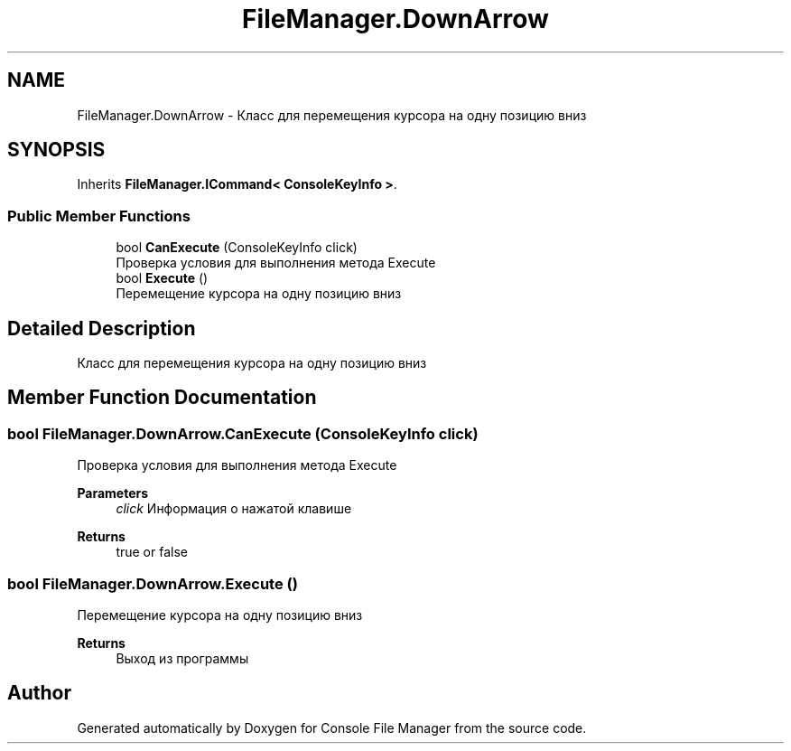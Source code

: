 .TH "FileManager.DownArrow" 3 "Mon Mar 1 2021" "Console File Manager" \" -*- nroff -*-
.ad l
.nh
.SH NAME
FileManager.DownArrow \- Класс для перемещения курсора на одну позицию вниз  

.SH SYNOPSIS
.br
.PP
.PP
Inherits \fBFileManager\&.ICommand< ConsoleKeyInfo >\fP\&.
.SS "Public Member Functions"

.in +1c
.ti -1c
.RI "bool \fBCanExecute\fP (ConsoleKeyInfo click)"
.br
.RI "Проверка условия для выполнения метода Execute "
.ti -1c
.RI "bool \fBExecute\fP ()"
.br
.RI "Перемещение курсора на одну позицию вниз "
.in -1c
.SH "Detailed Description"
.PP 
Класс для перемещения курсора на одну позицию вниз 


.SH "Member Function Documentation"
.PP 
.SS "bool FileManager\&.DownArrow\&.CanExecute (ConsoleKeyInfo click)"

.PP
Проверка условия для выполнения метода Execute 
.PP
\fBParameters\fP
.RS 4
\fIclick\fP Информация о нажатой клавише
.RE
.PP
\fBReturns\fP
.RS 4
true or false
.RE
.PP

.SS "bool FileManager\&.DownArrow\&.Execute ()"

.PP
Перемещение курсора на одну позицию вниз 
.PP
\fBReturns\fP
.RS 4
Выход из программы
.RE
.PP


.SH "Author"
.PP 
Generated automatically by Doxygen for Console File Manager from the source code\&.

